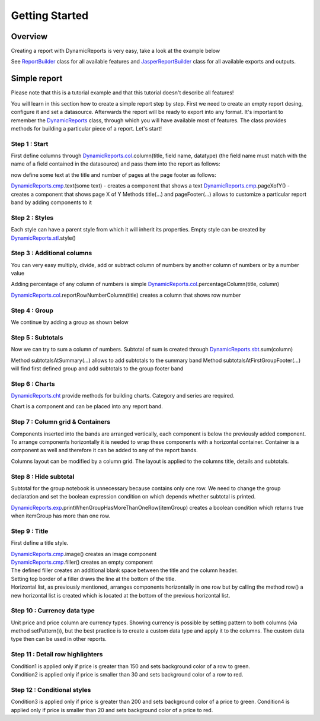 ===============
Getting Started
===============

********
Overview
********

Creating a report with DynamicReports is very easy, take a look at the example below

.. code-block:: java
   :linenos:

   import static net.sf.dynamicreports.report.builder.DynamicReports.*;
   public class Report {
      private void build() {
        try {
          report()//create new report design
            .columns(...) //adds columns
            .groupBy(...) //adds groups
            .subtotalsAtSummary(...) //adds subtotals
            ...
            //set datasource
            .setDataSource(...)
            //export report
            .toPdf(...) //export report to pdf
            .toXls(...) //export report to excel
            ...
            //other outputs
            .toJasperPrint() //creates jasperprint object
            .show() //shows report
            .print() //prints report
            ...
        } catch (DRException e) {
          e.printStackTrace();
        }
      }
      ...
    }

See `ReportBuilder <https://srbala.com/apidocs/dr/core/net/sf/dynamicreports/report/builder/ReportBuilder.html>`_ class for all available features and `JasperReportBuilder <https://srbala.com/apidocs/dr/core/net/sf/dynamicreports/jasper/builder/JasperReportBuilder.html>`_ class for all available exports and outputs.

*************
Simple report
*************

Please note that this is a tutorial example and that this tutorial doesn't describe all features!

You will learn in this section how to create a simple report step by step.
First we need to create an empty report desing, configure it and set a datasource. Afterwards the report will be ready to export into any format.
It's important to remember the `DynamicReports <https://srbala.com/apidocs/dr/core/net/sf/dynamicreports/report/builder/DynamicReports.html>`_ class, through which you will have available most of features. The class provides methods for building a particular piece of a report.
Let's start!


Step 1 : Start
==============

First define columns through `DynamicReports.col <https://srbala.com/apidocs/dr/core/net/sf/dynamicreports/report/builder/column/ColumnBuilders.html>`_.column(title, field name, datatype) (the field name must match with the name of a field contained in the datasource) and pass them into the report as follows:

.. code-block:: java
   :linenos:

   .columns(//add columns
      //             title,     field name     data type
      col.column("Item",       "item",      type.stringType()),
      col.column("Quantity",   "quantity",  type.integerType()),
      col.column("Unit price", "unitprice", type.bigDecimalType()))

now define some text at the title and number of pages at the page footer as follows:

.. code-block:: java
   :linenos:

   .title(cmp.text("Getting started"))//shows report title
   .pageFooter(cmp.pageXofY())//shows number of page at page footer

`DynamicReports.cmp <https://srbala.com/apidocs/dr/core/net/sf/dynamicreports/report/builder/component/ComponentBuilders.html>`_.text(some text) - creates a component that shows a text
`DynamicReports.cmp <https://srbala.com/apidocs/dr/core/net/sf/dynamicreports/report/builder/component/ComponentBuilders.html>`_.pageXofY() - creates a component that shows page X of Y
Methods title(...) and pageFooter(...) allows to customize a particular report band by adding components to it

Step 2 : Styles
===============

Each style can have a parent style from which it will inherit its properties. Empty style can be created by `DynamicReports.stl <https://srbala.com/apidocs/dr/core/net/sf/dynamicreports/report/builder/style/StyleBuilders.html>`_.style()

.. code-block:: java
   :linenos:

   StyleBuilder boldStyle         = stl.style().bold();
   StyleBuilder boldCenteredStyle = stl.style(boldStyle)
                                      .setHorizontalAlignment(HorizontalAlignment.CENTER);

   StyleBuilder columnTitleStyle  = stl.style(boldCenteredStyle)
                                      .setBorder(stl.pen1Point())
                                      .setBackgroundColor(Color.LIGHT_GRAY);
   report()
      .setColumnTitleStyle(columnTitleStyle)
      .highlightDetailEvenRows()
      .title(cmp.text("Getting started").setStyle(boldCenteredStyle))
      .pageFooter(cmp.pageXofY().setStyle(boldCenteredStyle))


Step 3 : Additional columns
===========================

You can very easy multiply, divide, add or subtract column of numbers by another column of numbers or by a number value

.. code-block:: java
   :linenos:

   //price = unitPrice * quantity
   TextColumnBuilder<BigDecimal> priceColumn = unitPriceColumn.multiply(quantityColumn)
                                                             .setTitle("Price");

Adding percentage of any column of numbers is simple `DynamicReports.col <https://srbala.com/apidocs/dr/core/net/sf/dynamicreports/report/builder/column/ColumnBuilders.html>`_.percentageColumn(title, column)

.. code-block:: java
   :linenos:

   PercentageColumnBuilder pricePercColumn = col.percentageColumn("Price %", priceColumn);

`DynamicReports.col <https://srbala.com/apidocs/dr/core/net/sf/dynamicreports/report/builder/column/ColumnBuilders.html>`_.reportRowNumberColumn(title) creates a column that shows row number

.. code-block:: java
   :linenos:

   TextColumnBuilder<Integer> rowNumberColumn =
      col.reportRowNumberColumn("No.")
      //sets the fixed width of a column, width = 2 * character width
      .setFixedColumns(2)
      .setHorizontalAlignment(HorizontalAlignment.CENTER);


Step 4 : Group
==============

We continue by adding a group as shown below

.. code-block:: java
   :linenos:

   .groupBy(itemColumn)

Step 5 : Subtotals
==================

Now we can try to sum a column of numbers. Subtotal of sum is created through `DynamicReports.sbt <https://srbala.com/apidocs/dr/core/net/sf/dynamicreports/report/builder/subtotal/SubtotalBuilders.html>`_.sum(column)

.. code-block:: java
   :linenos:

   .subtotalsAtSummary(
        sbt.sum(unitPriceColumn), sbt.sum(priceColumn))
   .subtotalsAtFirstGroupFooter(
        sbt.sum(unitPriceColumn), sbt.sum(priceColumn))

Method subtotalsAtSummary(...) allows to add subtotals to the summary band
Method subtotalsAtFirstGroupFooter(...) will find first defined group and add subtotals to the group footer band

Step 6 : Charts
===============

`DynamicReports.cht <https://srbala.com/apidocs/dr/core/net/sf/dynamicreports/report/builder/chart/ChartBuilders.html>`_ provide methods for building charts. Category and series are required.

.. code-block:: java
   :linenos:

   Bar3DChartBuilder itemChart = cht.bar3DChart()
                                   .setTitle("<a href="https://web.archive.org/web/20180130194401/http://www.dynamicreports.org/examples/sales" title="Sales">Sales</a> by item")
                                   .setCategory(itemColumn)
                                   .addSerie(
                                      cht.serie(unitPriceColumn), cht.serie(priceColumn));
   Bar3DChartBuilder itemChart2 = cht.bar3DChart()
                                   .setTitle("<a href="https://web.archive.org/web/20180130194401/http://www.dynamicreports.org/examples/sales" title="Sales">Sales</a> by item")
                                   .setCategory(itemColumn)
                                   .setUseSeriesAsCategory(true)
                                   .addSerie(
                                     cht.serie(unitPriceColumn), cht.serie(priceColumn));

Chart is a component and can be placed into any report band.

.. code-block:: java
   :linenos:

   .summary(itemChart, itemChart2)


Step 7 : Column grid & Containers
=================================

Components inserted into the bands are arranged vertically, each component is below the previously added component. To arrange components horizontally it is needed to wrap these components with a horizontal container. Container is a component as well and therefore it can be added to any of the report bands.

.. code-block:: java
   :linenos:

   .summary(
      cmp.horizontalList(itemChart, itemChart2))

Columns layout can be modified by a column grid. The layout is applied to the columns title, details and subtotals.

.. code-block:: java
   :linenos:

   .columnGrid(
      rowNumberColumn, quantityColumn, unitPriceColumn,
      grid.verticalColumnGridList(priceColumn, pricePercColumn))


Step 8 : Hide subtotal
======================

Subtotal for the group notebook is unnecessary because contains only one row.
We need to change the group declaration and set the boolean expression condition on which depends whether subtotal is printed.

`DynamicReports.exp <https://srbala.com/apidocs/dr/core/net/sf/dynamicreports/report/builder/expression/ExpressionBuilders.html>`_.printWhenGroupHasMoreThanOneRow(itemGroup) creates a boolean condition which returns true when itemGroup has more than one row.

.. code-block:: java
   :linenos:

   ColumnGroupBuilder itemGroup = grp.group(itemColumn);

   itemGroup.setPrintSubtotalsWhenExpression(
              exp.printWhenGroupHasMoreThanOneRow(itemGroup));
   .groupBy(itemGroup)

Step 9 : Title
==============

First define a title style.

.. code-block:: java
   :linenos:

   StyleBuilder titleStyle = stl.style(boldCenteredStyle)
                               .setVerticalAlignment(VerticalAlignment.MIDDLE)
                               .setFontSize(15);

| `DynamicReports.cmp <https://srbala.com/apidocs/dr/core/net/sf/dynamicreports/report/builder/component/ComponentBuilders.html>`_.image() creates an image component
| `DynamicReports.cmp <https://srbala.com/apidocs/dr/core/net/sf/dynamicreports/report/builder/component/ComponentBuilders.html>`_.filler() creates an empty component

.. code-block:: java
   :linenos:

   .title(//shows report title
       cmp.horizontalList()
    .add(
      cmp.image(getClass().getResourceAsStream("../images/dynamicreports.png")).setFixedDimension(80, 80),
      cmp.text("DynamicReports").setStyle(titleStyle).setHorizontalAlignment(HorizontalAlignment.LEFT),
      cmp.text("Getting started").setStyle(titleStyle).setHorizontalAlignment(HorizontalAlignment.RIGHT))
    .newRow()
    .add(cmp.filler().setStyle(stl.style().setTopBorder(stl.pen2Point())).setFixedHeight(10)))

| The defined filler creates an additional blank space between the title and the column header.
| Setting top border of a filler draws the line at the bottom of the title.
| Horizontal list, as previously mentioned, arranges components horizontally in one row but by calling the method row() a new horizontal list is created which is located at the bottom of the previous horizontal list.

Step 10 : Currency data type
============================

Unit price and price column are currency types.
Showing currency is possible by setting pattern to both columns (via method setPattern()), but the best practice is to create a custom data type and apply it to the columns. The custom data type then can be used in other reports.

.. code-block:: java
   :linenos:

   CurrencyType currencyType = new CurrencyType();

   TextColumnBuilder<BigDecimal> unitPriceColumn = col.column("Unit price", "unitprice", currencyType);
   //price = unitPrice * quantity
   TextColumnBuilder<BigDecimal> priceColumn     = unitPriceColumn.multiply(quantityColumn).setTitle("Price")
                                                                 .setDataType(currencyType);
   private class CurrencyType extends BigDecimalType {
     private static final long serialVersionUID = 1L;

     @Override
     public String getPattern() {
       return "$ #,###.00";
     }
   }

Step 11 : Detail row highlighters
=================================

.. code-block:: java
   :linenos:

   ConditionalStyleBuilder condition1 = stl.conditionalStyle(cnd.greater(priceColumn, 150))
                                          .setBackgroundColor(new Color(210, 255, 210));
   ConditionalStyleBuilder condition2 = stl.conditionalStyle(cnd.smaller(priceColumn, 30))
                                          .setBackgroundColor(new Color(255, 210, 210));
    .detailRowHighlighters(
    condition1, condition2)

| Condition1 is applied only if price is greater than 150 and sets background color of a row to green.
| Condition2 is applied only if price is smaller than 30 and sets background color of a row to red.

Step 12 : Conditional styles
============================

.. code-block:: java
   :linenos:

   ConditionalStyleBuilder condition3 = stl.conditionalStyle(cnd.greater(priceColumn, 200))
                                          .setBackgroundColor(new Color(0, 190, 0))
                                          .bold();
   ConditionalStyleBuilder condition4 = stl.conditionalStyle(cnd.smaller(priceColumn, 20))
                                          .setBackgroundColor(new Color(190, 0, 0))
                                          .bold();
   StyleBuilder priceStyle = stl.style()
                               .conditionalStyles(
                                 condition3, condition4);

   priceColumn = unitPriceColumn.multiply(quantityColumn).setTitle("Price")
                         .setDataType(currencyType)
                         .setStyle(priceStyle);

Condition3 is applied only if price is greater than 200 and sets background color of a price to green.
Condition4 is applied only if price is smaller than 20 and sets background color of a price to red.
